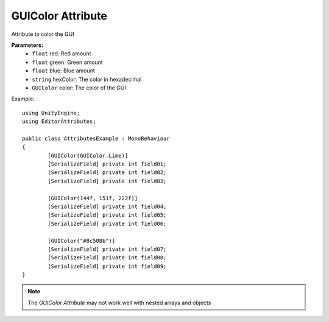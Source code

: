 GUIColor Attribute
==================

Attribute to color the GUI

**Parameters:**
	- ``float`` red: Red amount
	- ``float`` green: Green amount
	- ``float`` blue: Blue amount
	- ``string`` hexColor: The color in hexadecimal
	- ``GUIColor`` color: The color of the GUI

Example::

	using UnityEngine;
	using EditorAttributes;
	
	public class AttributesExample : MonoBehaviour
	{
		[GUIColor(GUIColor.Lime)]
		[SerializeField] private int field01;
		[SerializeField] private int field02;
		[SerializeField] private int field03;
	
		[GUIColor(144f, 151f, 222f)]
		[SerializeField] private int field04;
		[SerializeField] private int field05;
		[SerializeField] private int field06;
	
		[GUIColor("#8c508b")]
		[SerializeField] private int field07;
		[SerializeField] private int field08;
		[SerializeField] private int field09;
	}
	
.. image:: ../../Images/GUIColor01.png

.. note::
	The `GUIColor Attribute` may not work well with nested arrays and objects
